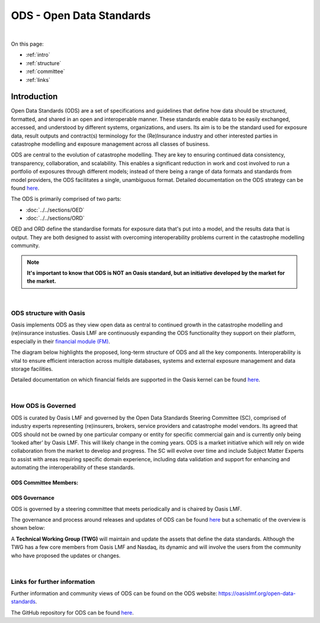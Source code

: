 ODS - Open Data Standards
=========================

|
On this page:

* :ref:`intro`
* :ref:`structure`
* :ref:`committee`
* :ref:`links`



.. _intro:

Introduction
------------

Open Data Standards (ODS) are a set of specifications and guidelines that define how data should be structured, formatted,
and shared in an open and interoperable manner. These standards enable data to be easily exchanged, accessed, and 
understood by different systems, organizations, and users. Its aim is to be the standard used for exposure data, result 
outputs and contract(s) terminology for the (Re)Insurance industry and other interested parties in catastrophe modelling 
and exposure management across all classes of business.

ODS are central to the evolution of catastrophe modelling. They are key to ensuring continued data consistency, 
transparency, collaboration, and scalability. This enables a significant reduction in work and cost involved to run a 
portfolio of exposures through different models; instead of there being a range of data formats and standards 
from model providers, the ODS facilitates a single, unambiguous format. Detailed documentation on the ODS strategy can be 
found `here <https://github.com/OasisLMF/ODS_OpenExposureData/blob/develop/ODS_2021_Planning_%26_Strategy_v1.pdf>`_.

The ODS is primarily comprised of two parts: 

* :doc:`../../sections/OED`
* :doc:`../../sections/ORD`

OED and ORD define the standardise formats for exposure data that's put into a model, and the results data that is output. 
They are both designed to assist with overcoming interoperability problems current in the catastrophe modelling community.

.. note::
    **It's important to know that ODS is NOT an Oasis standard, but an initiative developed by the market for the market.**



|
.. _structure:

ODS structure with Oasis
************************

Oasis implements ODS as they view open data as central to continued growth in the catastrophe modelling and (re)insurance 
instusties. Oasis LMF are continuously expanding the ODS functionality they support on their platform, especially in 
their `financial module (FM) <https://github.com/OasisLMF/ktools/blob/2ab2f9e864c2d77b91cc5c2ab1ced4a1aab0e595/docs/md/
FinancialModule.md#L4>`_.

The diagram below highlights the proposed, long-term structure of ODS and all the key components. Interoperability is vital 
to ensure efficient interaction across multiple databases, systems and external exposure management and data storage 
facilities.

.. image:: ../images/ODS_Diagram.png
   :width: 600

Detailed documentation on which financial fields are supported in the Oasis kernel can be found `here 
<https://github.com/OasisLMF/OasisLMF/blob/master/docs/OED_financial_terms_supported.xlsx>`_.



|
.. _committee:

How ODS is Governed
*******************

ODS is curated by Oasis LMF and governed by the Open Data Standards Steering Committee (SC), comprised of industry experts 
representing (re)insurers, brokers, service providers and catastrophe model vendors. Its agreed that ODS should not be owned 
by one particular company or entity for specific commercial gain and is currently only being ‘looked after’ by Oasis LMF. 
This will likely change in the coming years. ODS is a market initiative which will rely on wide collaboration from the 
market to develop and progress. The SC will evolve over time and include Subject Matter Experts to assist with areas 
requiring specific domain experience, including data validation and support for enhancing and automating the 
interoperability of these standards.

ODS Committee Members:
######################

.. image:: ../images/ODS_committee_members.png
   :width: 600


ODS Governance
##############

ODS is governed by a steering committee that meets periodically and is chaired by Oasis LMF.

The governance and process around releases and updates of ODS can be found `here <https://github.com/OasisLMF/
ODS_OpenExposureData/tree/develop/Docs>`_ but a schematic of the overview is shown below: 

.. image:: ../images/ODS_Gov_Process_Structure_v0.3.png
    :width: 600


A **Technical Working Group (TWG)** will maintain and update the assets that define the data standards. Although the TWG has a 
few core members from Oasis LMF and Nasdaq, its dynamic and will involve the users from the community who have proposed the 
updates or changes.



|
.. _links:

Links for further information
*****************************

Further information and community views of ODS can be found on the ODS website: `<https://oasislmf.org/open-data-standards>`_.

The GitHub repository for ODS can be found `here <https://github.com/OasisLMF/ODS_OpenResultsData/tree/main>`_.
